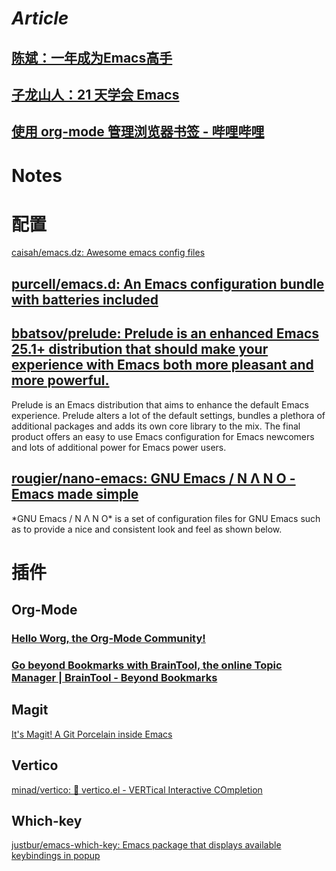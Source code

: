 * [[Article]]
** [[https://github.com/redguardtoo/mastering-emacs-in-one-year-guide][陈斌：一年成为Emacs高手]]
** [[https://book.emacs-china.org/][子龙山人：21 天学会 Emacs]]
** [[https://www.bilibili.com/read/cv17903660][使用 org-mode 管理浏览器书签 - 哔哩哔哩]]
* Notes
:PROPERTIES:
:heading: true
:END:
* 配置
:PROPERTIES:
:collapsed: true
:END:
[[https://github.com/caisah/emacs.dz][caisah/emacs.dz: Awesome emacs config files]]
** [[https://github.com/purcell/emacs.d][purcell/emacs.d: An Emacs configuration bundle with batteries included]]
** [[https://github.com/bbatsov/prelude][bbatsov/prelude: Prelude is an enhanced Emacs 25.1+ distribution that should make your experience with Emacs both more pleasant and more powerful.]]
Prelude is an Emacs distribution that aims to enhance the default Emacs experience. Prelude alters a lot of the default settings, bundles a plethora of additional packages and adds its own core library to the mix. The final product offers an easy to use Emacs configuration for Emacs newcomers and lots of additional power for Emacs power users.
** [[https://github.com/rougier/nano-emacs][rougier/nano-emacs: GNU Emacs / N Λ N O - Emacs made simple]]
*GNU Emacs / N Λ N O* is a set of configuration files for GNU Emacs such as to provide a nice and consistent look and feel as shown below.
* 插件
** Org-Mode
:PROPERTIES:
:heading: true
:END:
*** [[https://orgmode.org/worg/][Hello Worg, the Org-Mode Community!]]
*** [[https://braintool.org/][Go beyond Bookmarks with BrainTool, the online Topic Manager | BrainTool - Beyond Bookmarks]]
:PROPERTIES:
:TAGS: Browser, PKM
:END:
** Magit
[[https://magit.vc/][It's Magit! A Git Porcelain inside Emacs]]
** Vertico
[[https://github.com/minad/vertico][minad/vertico: 💫 vertico.el - VERTical Interactive COmpletion]]
** Which-key
[[https://github.com/justbur/emacs-which-key][justbur/emacs-which-key: Emacs package that displays available keybindings in popup]]